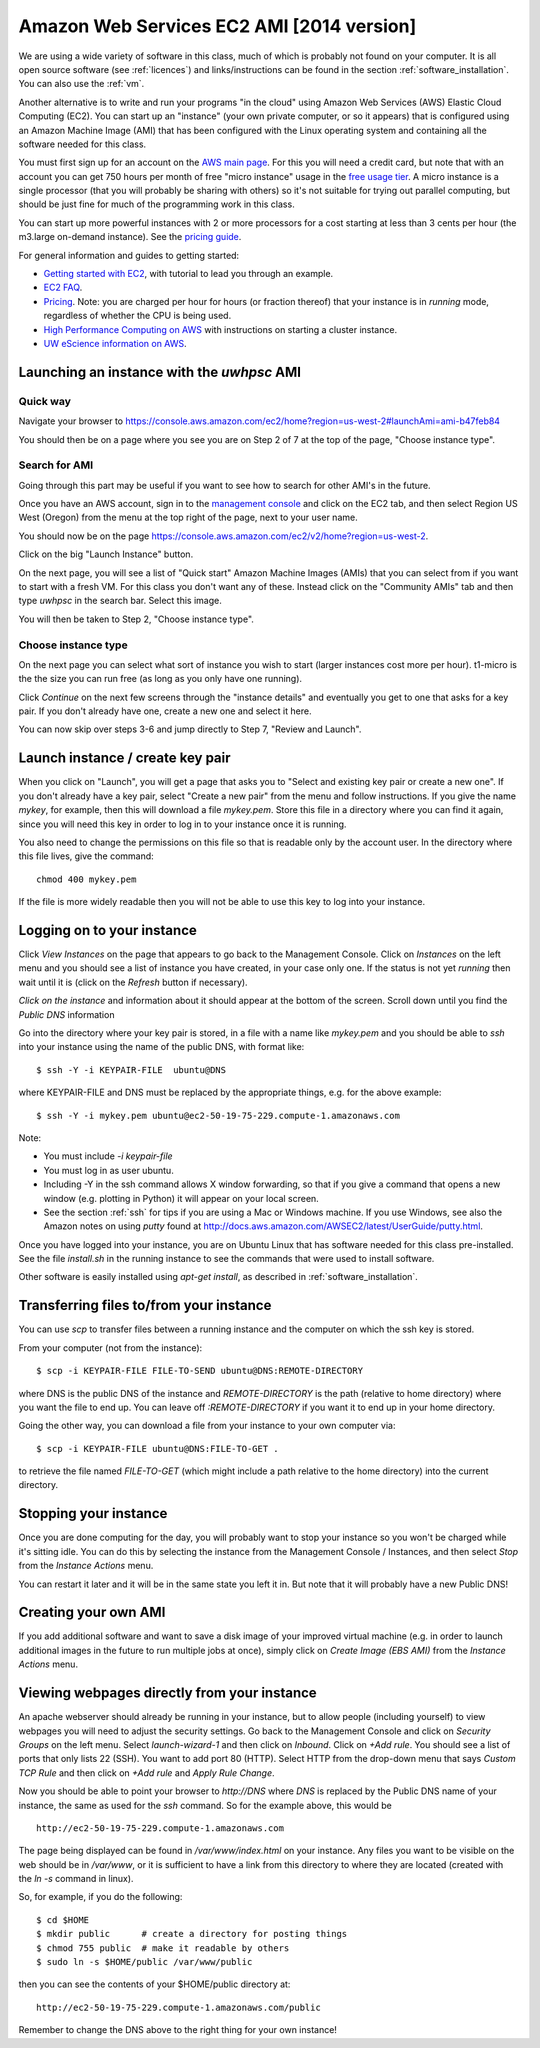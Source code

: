 
.. _aws:

===========================================
Amazon Web Services EC2 AMI [2014 version]
===========================================

We are using a wide variety of software in this class, much of which is
probably not found on your computer.  It is all open source software (see
:ref:`licences`) and links/instructions
can be found in the section :ref:`software_installation`.
You can also use the :ref:`vm`.

Another alternative is to write and run your programs "in the cloud" 
using Amazon Web Services (AWS) Elastic Cloud Computing (EC2).
You can start up an "instance" (your own private computer, or so it appears)
that is configured using an Amazon Machine Image (AMI) that has been
configured with the Linux operating system and containing
all the software needed for this class.  

You must first sign up for an account  on the `AWS main page
<http://aws.amazon.com/>`_.  For this you will need a credit
card, but note that with an account you can get 750 hours per month of
free "micro instance" usage in the
`free usage tier <http://aws.amazon.com/free/>`_.
A micro instance is a single processor (that you will probably be sharing
with others) so it's not suitable for trying out parallel computing, but
should be just fine for much of the programming work in this class.

You can start up more powerful instances with 2 or more processors for a cost
starting at less than 3 cents per hour (the m3.large on-demand
instance).  See the `pricing guide <http://aws.amazon.com/ec2/pricing/>`_.  


For general information and guides to getting started:

* `Getting started with EC2 <http://docs.amazonwebservices.com/AWSEC2/latest/GettingStartedGuide/>`_,
  with tutorial to lead you through an example.

* `EC2 FAQ <http://aws.amazon.com/ec2/faqs>`_.

* `Pricing <http://aws.amazon.com/ec2/pricing>`_.  Note: you are charged
  per hour for hours (or fraction thereof) that your instance is in
  `running` mode, regardless of whether the CPU is being used.

* `High Performance Computing on AWS <http://aws.amazon.com/hpc-applications/>`_
  with instructions on starting a cluster instance.

* `UW eScience information on AWS <http://escience.washington.edu/get-help-now/get-started-amazon-web-services>`_.


Launching an instance with the *uwhpsc* AMI
-------------------------------------------

Quick way 
^^^^^^^^^

Navigate your browser to 
`<https://console.aws.amazon.com/ec2/home?region=us-west-2#launchAmi=ami-b47feb84>`_

You should then be on a page where you see you are on Step 2 of 7 at the top
of the page, "Choose instance type".

Search for AMI
^^^^^^^^^^^^^^

Going through this part may be useful if you want to see how to search for
other AMI's in the future.

Once you have an AWS account, sign in to the 
`management console <https://console.aws.amazon.com/ec2/>`_
and click on the
EC2 tab, and then select Region US West (Oregon) from the menu
at the top right of the page, next to your user name. 

You should now be on the page
`<https://console.aws.amazon.com/ec2/v2/home?region=us-west-2>`_.

Click on the big "Launch Instance" button.

On the next page, you will see a list of "Quick start" 
Amazon Machine Images (AMIs) that
you can select from if you want to start with a fresh VM.  For this class
you don't want any of these.  Instead click on the "Community AMIs" tab and
then type `uwhpsc` in the search bar.  Select this image.

You will then be taken to Step 2, "Choose instance type".

.. _aws_instance_type:

Choose instance type
^^^^^^^^^^^^^^^^^^^^^^^^^^^^^^^^^^^^^^^^^^

On the next page you can select what sort of instance you wish to start (larger
instances cost more per hour). t1-micro is the the size you can run free (as
long as you only have one running).

Click `Continue` on the next few screens through the "instance details"
and eventually you get to one that
asks for a key pair.  If you don't already have one, create a new one and
select it here.

You can now skip over steps 3-6 and jump directly to Step 7, "Review and
Launch".

Launch instance / create key pair
-----------------------------------

When you click on "Launch", you will get a page that asks you to "Select and
existing key pair or create a new one".  If you don't already have a key
pair, select "Create a new pair" from the menu and follow instructions.  If
you give the name `mykey`, for example, then this will download a file
`mykey.pem`.   Store this file in a directory where you can find it again,
since you will need this key in order to log in to your instance once it is
running.

You also need to change the permissions on this file so that is readable only
by the account user.  In the directory where this file lives, give the
command::

    chmod 400 mykey.pem

If the file is more widely readable then you will not be able to use this
key to log into your instance.

Logging on to your instance
---------------------------

Click `View Instances` on the  page that appears to
go back to the Management Console.  Click on `Instances` on the left menu
and you should see a list of instance you
have created, in your case only one.  If the status is not yet `running`
then wait until it is (click on the `Refresh` button if necessary).

*Click on the instance* and information about it should appear at the bottom
of the screen. Scroll down until you find the `Public DNS` information

Go into the directory where your key pair is stored, in a file with a name
like `mykey.pem` and you should be able to `ssh` into your instance using
the name of the public DNS, with format like::

    $ ssh -Y -i KEYPAIR-FILE  ubuntu@DNS

where KEYPAIR-FILE and DNS must be replaced by the appropriate
things, e.g. for the above example::

    $ ssh -Y -i mykey.pem ubuntu@ec2-50-19-75-229.compute-1.amazonaws.com

Note:

* You must include `-i keypair-file`

* You must log in as user ubuntu.

* Including -Y in the ssh command allows X window forwarding, so that if you
  give a command that opens a new window (e.g. plotting in Python) it will
  appear on your local screen.

* See the section :ref:`ssh` for tips if you are using a Mac or Windows
  machine.
  If you use Windows, see also the Amazon notes on using *putty* found at
  `<http://docs.aws.amazon.com/AWSEC2/latest/UserGuide/putty.html>`_.


Once you have logged into your instance, you are on Ubuntu Linux that has
software needed for this class pre-installed.  See the file `install.sh` in
the running instance to see the commands that were used to install software.

Other software is easily installed using `apt-get install`, as described
in :ref:`software_installation`.

Transferring files to/from your instance
----------------------------------------

You can use `scp` to transfer files between a running instance and
the computer on which the ssh key is stored.

From your computer (not from the instance)::

    $ scp -i KEYPAIR-FILE FILE-TO-SEND ubuntu@DNS:REMOTE-DIRECTORY

where DNS is the public DNS of the instance and `REMOTE-DIRECTORY` is
the path (relative to home directory) 
where you want the file to end up.  You can leave off
`:REMOTE-DIRECTORY` if you want it to end up in your home directory.

Going the other way, you can download a file from your instance to
your own computer via::

    $ scp -i KEYPAIR-FILE ubuntu@DNS:FILE-TO-GET .

to retrieve the file named `FILE-TO-GET` (which might include a path
relative to the home directory) into the current directory.

Stopping your instance
----------------------

Once you are done computing for the day, you will probably want to stop your
instance so you won't be charged while it's sitting idle.  You can do this
by selecting the instance from the Management Console / Instances, and then
select `Stop` from the `Instance Actions` menu.

You can restart it later and it will be in the same state you left it in.
But note that it will probably have a new Public DNS!

Creating your own AMI
---------------------

If you add additional software and want to save a disk image of your
improved virtual machine (e.g. in order to launch additional images in the
future to run multiple jobs at once), simply click on `Create Image (EBS
AMI)` from the `Instance Actions` menu.




Viewing webpages directly from your instance
--------------------------------------------


An apache webserver should already be running in your instance, 
but to allow people (including yourself) to view
webpages you will need to adjust the security settings.  Go back to the
Management Console and click on `Security Groups` on the left menu.  Select
`launch-wizard-1` and then click on `Inbound`.  Click on `+Add rule`.
You should see a list of ports
that only lists 22 (SSH).  You want to add port 80 (HTTP).  Select HTTP from
the drop-down menu that says `Custom TCP Rule` and then click on `+Add rule`
and `Apply Rule Change`.


Now you should be able to point your browser to `http://DNS` where `DNS` is
replaced by the Public DNS name of your instance, the same as used for the
`ssh` command.  So for the example above, this would be ::

    http://ec2-50-19-75-229.compute-1.amazonaws.com  


The page being displayed can be found in `/var/www/index.html` on your
instance.  Any files you want to be visible on the web should be in
`/var/www`, or it is sufficient to have a link from this directory to where
they are located (created with the `ln -s` command in linux). 

So, for example, if you do the following::

    $ cd $HOME
    $ mkdir public      # create a directory for posting things
    $ chmod 755 public  # make it readable by others
    $ sudo ln -s $HOME/public /var/www/public

then you can see the contents of your $HOME/public directory at::

    http://ec2-50-19-75-229.compute-1.amazonaws.com/public  

Remember to change the DNS above to the right thing for your own instance!

